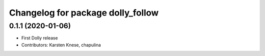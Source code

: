 ^^^^^^^^^^^^^^^^^^^^^^^^^^^^^^^^^^
Changelog for package dolly_follow
^^^^^^^^^^^^^^^^^^^^^^^^^^^^^^^^^^

0.1.1 (2020-01-06)
------------------
* First Dolly release
* Contributors: Karsten Knese, chapulina
